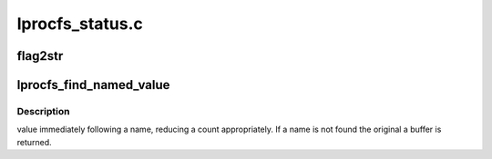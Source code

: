 .. -*- coding: utf-8; mode: rst -*-

================
lprocfs_status.c
================


.. _`flag2str`:

flag2str
========

.. c:function:: flag2str ( flag,  first)

    :param flag:

        *undescribed*

    :param first:

        *undescribed*



.. _`lprocfs_find_named_value`:

lprocfs_find_named_value
========================

.. c:function:: char *lprocfs_find_named_value (const char *buffer, const char *name, size_t *count)

    :param const char \*buffer:

        *undescribed*

    :param const char \*name:

        *undescribed*

    :param size_t \*count:

        *undescribed*



.. _`lprocfs_find_named_value.description`:

Description
-----------

value immediately following \a name, reducing \a count appropriately.
If \a name is not found the original \a buffer is returned.

